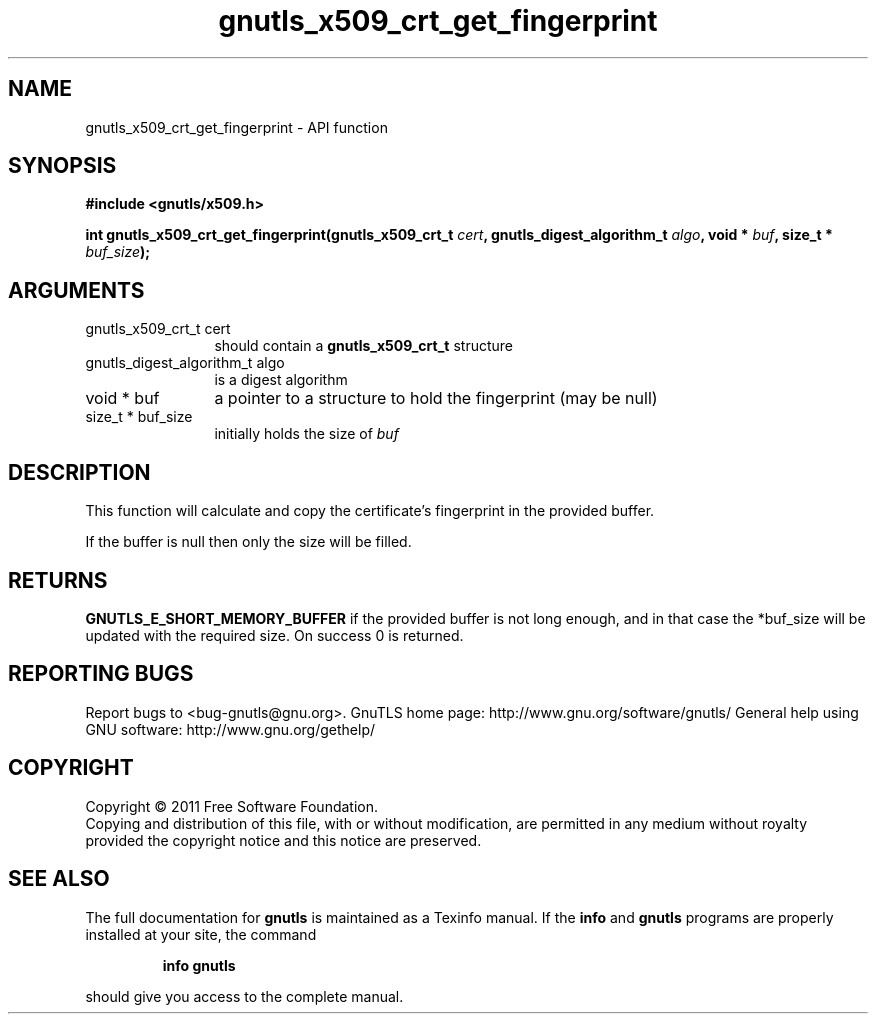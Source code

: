 .\" DO NOT MODIFY THIS FILE!  It was generated by gdoc.
.TH "gnutls_x509_crt_get_fingerprint" 3 "3.0.9" "gnutls" "gnutls"
.SH NAME
gnutls_x509_crt_get_fingerprint \- API function
.SH SYNOPSIS
.B #include <gnutls/x509.h>
.sp
.BI "int gnutls_x509_crt_get_fingerprint(gnutls_x509_crt_t " cert ", gnutls_digest_algorithm_t " algo ", void * " buf ", size_t * " buf_size ");"
.SH ARGUMENTS
.IP "gnutls_x509_crt_t cert" 12
should contain a \fBgnutls_x509_crt_t\fP structure
.IP "gnutls_digest_algorithm_t algo" 12
is a digest algorithm
.IP "void * buf" 12
a pointer to a structure to hold the fingerprint (may be null)
.IP "size_t * buf_size" 12
initially holds the size of  \fIbuf\fP
.SH "DESCRIPTION"
This function will calculate and copy the certificate's fingerprint
in the provided buffer.

If the buffer is null then only the size will be filled.
.SH "RETURNS"
\fBGNUTLS_E_SHORT_MEMORY_BUFFER\fP if the provided buffer is
not long enough, and in that case the *buf_size will be updated
with the required size.  On success 0 is returned.
.SH "REPORTING BUGS"
Report bugs to <bug-gnutls@gnu.org>.
GnuTLS home page: http://www.gnu.org/software/gnutls/
General help using GNU software: http://www.gnu.org/gethelp/
.SH COPYRIGHT
Copyright \(co 2011 Free Software Foundation.
.br
Copying and distribution of this file, with or without modification,
are permitted in any medium without royalty provided the copyright
notice and this notice are preserved.
.SH "SEE ALSO"
The full documentation for
.B gnutls
is maintained as a Texinfo manual.  If the
.B info
and
.B gnutls
programs are properly installed at your site, the command
.IP
.B info gnutls
.PP
should give you access to the complete manual.
